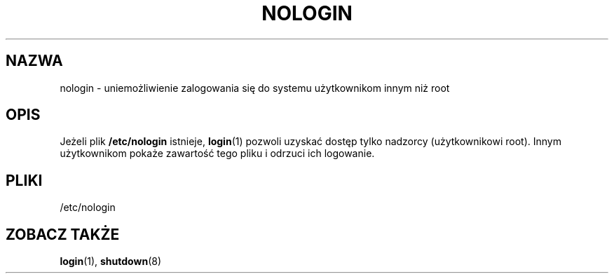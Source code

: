 .\" Copyright (c) 1993 Michael Haardt (michael@moria.de), Fri Apr  2 11:32:09 MET DST 1993
.\"
.\" This is free documentation; you can redistribute it and/or
.\" modify it under the terms of the GNU General Public License as
.\" published by the Free Software Foundation; either version 2 of
.\" the License, or (at your option) any later version.
.\"
.\" The GNU General Public License's references to "object code"
.\" and "executables" are to be interpreted as the output of any
.\" document formatting or typesetting system, including
.\" intermediate and printed output.
.\"
.\" This manual is distributed in the hope that it will be useful,
.\" but WITHOUT ANY WARRANTY; without even the implied warranty of
.\" MERCHANTABILITY or FITNESS FOR A PARTICULAR PURPOSE.  See the
.\" GNU General Public License for more details.
.\"
.\" You should have received a copy of the GNU General Public
.\" License along with this manual; if not, write to the Free
.\" Software Foundation, Inc., 59 Temple Place, Suite 330, Boston, MA 02111,
.\" USA.
.\"
.\" Modified Sun Jul 25 11:06:34 1993 by Rik Faith (faith@cs.unc.edu)
.\" Corrected Mon Oct 21 17:47:19 EDT 1996 by Eric S. Raymond (esr@thyrsus.com)
.\" Translated wto wrz 29 1998 by Bartek Sowa <bartowl@kki.net.pl>
.\" Last update: A. Krzysztofowicz <ankry@mif.pg.gda.pl>, Mar 2002,
.\"              manpages 1.48
.\"
.TH NOLOGIN 5 1992-12-29 "Linux" "Podręcznik programisty Linuksa"
.SH NAZWA
nologin \- uniemożliwienie zalogowania się do systemu użytkownikom innym niż root
.SH OPIS
Jeżeli plik \fB/etc/nologin\fP istnieje, 
.BR login (1)
pozwoli uzyskać dostęp tylko nadzorcy (użytkownikowi root). Innym użytkownikom
pokaże zawartość tego pliku i odrzuci ich logowanie.
.SH PLIKI
/etc/nologin
.SH "ZOBACZ TAKŻE"
.BR login (1),
.BR shutdown (8)
